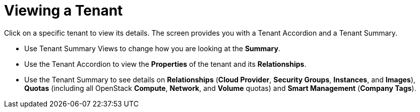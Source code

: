 = Viewing a Tenant

Click on a specific tenant to view its details.
The screen provides you with a Tenant Accordion and a Tenant Summary. 

* Use Tenant Summary Views to change how you are looking at the *Summary*. 
* Use the Tenant Accordion to view the *Properties* of the tenant and its *Relationships*. 
* Use the Tenant Summary to see details on *Relationships* (*Cloud Provider*, *Security Groups*, *Instances*, and *Images*), *Quotas* (including all OpenStack *Compute*, *Network*, and *Volume* quotas) and *Smart Management* (*Company Tags*). 